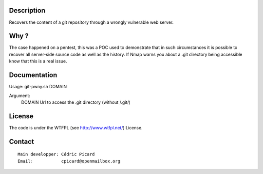 Description
===========

Recovers the content of a git repository through a wrongly vulnerable web
server.

Why ?
=====

The case happened on a pentest, this was a POC used to demonstrate that in
such circumstances it is possible to recover all server-side source code as
well as the history. If Nmap warns you about a .git directory being
accessible know that this is a real issue.

Documentation
=============

Usage: git-pwny.sh DOMAIN

Argument:
    DOMAIN  Url to access the .git directory (without /.git/)

License
=======

The code is under the WTFPL (see http://www.wtfpl.net/) License.

Contact
=======

::

    Main developper: Cédric Picard
    Email:           cpicard@openmailbox.org
